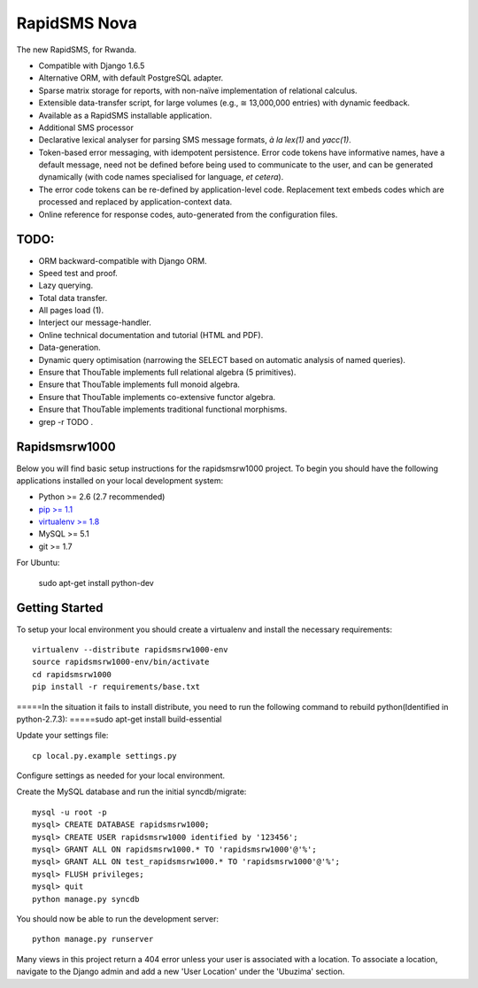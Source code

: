 RapidSMS Nova
=============

The new RapidSMS, for Rwanda.

- Compatible with Django 1.6.5
- Alternative ORM, with default PostgreSQL adapter.
- Sparse matrix storage for reports, with non-naïve implementation of relational calculus.
- Extensible data-transfer script, for large volumes (e.g., ≅ 13,000,000 entries) with dynamic feedback.
- Available as a RapidSMS installable application.
- Additional SMS processor
- Declarative lexical analyser for parsing SMS message formats, *à la* `lex(1)` and `yacc(1)`.
- Token-based error messaging, with idempotent persistence. Error code tokens have informative names, have a default message, need not be defined before being used to communicate to the user, and can be generated dynamically (with code names specialised for language, *et cetera*).
- The error code tokens can be re-defined by application-level code. Replacement text embeds codes which are processed and replaced by application-context data.
- Online reference for response codes, auto-generated from the configuration files.

TODO:
----
- ORM backward-compatible with Django ORM.
- Speed test and proof.
- Lazy querying.
- Total data transfer.
- All pages load (1).
- Interject our message-handler.
- Online technical documentation and tutorial (HTML and PDF).
- Data-generation.
- Dynamic query optimisation (narrowing the SELECT based on automatic analysis of named queries).
- Ensure that ThouTable implements full relational algebra (5 primitives).
- Ensure that ThouTable implements full monoid algebra.
- Ensure that ThouTable implements co-extensive functor algebra.
- Ensure that ThouTable implements traditional functional morphisms.
- grep -r TODO .

Rapidsmsrw1000
--------------

Below you will find basic setup instructions for the rapidsmsrw1000
project. To begin you should have the following applications installed on your
local development system:

- Python >= 2.6 (2.7 recommended)
- `pip >= 1.1 <http://www.pip-installer.org/>`_
- `virtualenv >= 1.8 <http://www.virtualenv.org/>`_
- MySQL >= 5.1
- git >= 1.7

For Ubuntu:

    sudo apt-get install python-dev

Getting Started
---------------

To setup your local environment you should create a virtualenv and install the
necessary requirements::

    virtualenv --distribute rapidsmsrw1000-env
    source rapidsmsrw1000-env/bin/activate
    cd rapidsmsrw1000
    pip install -r requirements/base.txt

=====In the situation it fails to install distribute, you need to run the following command to rebuild python(Identified in python-2.7.3):
=====sudo apt-get install build-essential


Update your settings file::

    cp local.py.example settings.py

Configure settings as needed for your local environment.

Create the MySQL database and run the initial syncdb/migrate::

    mysql -u root -p
    mysql> CREATE DATABASE rapidsmsrw1000;
    mysql> CREATE USER rapidsmsrw1000 identified by '123456';
    mysql> GRANT ALL ON rapidsmsrw1000.* TO 'rapidsmsrw1000'@'%';
    mysql> GRANT ALL ON test_rapidsmsrw1000.* TO 'rapidsmsrw1000'@'%';
    mysql> FLUSH privileges;
    mysql> quit
    python manage.py syncdb

You should now be able to run the development server::

    python manage.py runserver

Many views in this project return a 404 error unless your user is associated
with a location. To associate a location, navigate to the Django admin and add
a new 'User Location' under the 'Ubuzima' section.
